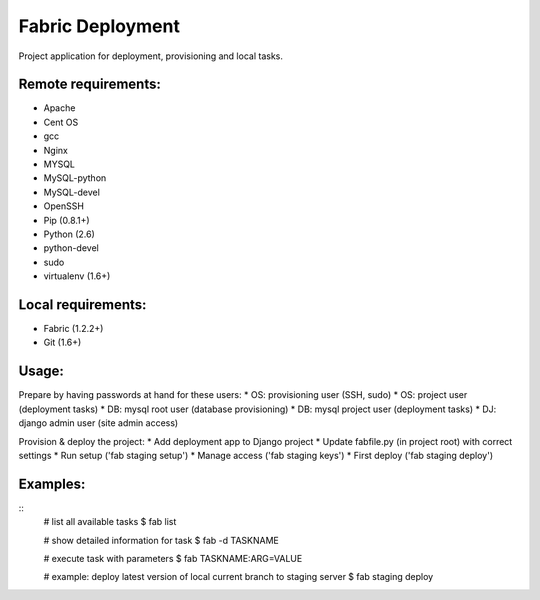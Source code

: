 =================
Fabric Deployment
=================

Project application for deployment, provisioning and local tasks.


Remote requirements:
====================
* Apache
* Cent OS
* gcc
* Nginx
* MYSQL
* MySQL-python
* MySQL-devel
* OpenSSH
* Pip (0.8.1+)
* Python (2.6)
* python-devel
* sudo
* virtualenv (1.6+)


Local requirements:
===================
* Fabric (1.2.2+)
* Git (1.6+)


Usage:
======
Prepare by having passwords at hand for these users:
* OS: provisioning user (SSH, sudo)
* OS: project user (deployment tasks)
* DB: mysql root user (database provisioning)
* DB: mysql project user (deployment tasks)
* DJ: django admin user (site admin access)

Provision & deploy the project:
* Add deployment app to Django project
* Update fabfile.py (in project root) with correct settings
* Run setup ('fab staging setup')
* Manage access ('fab staging keys')
* First deploy ('fab staging deploy')


Examples:
=========
::
    # list all available tasks
    $ fab list

    # show detailed information for task
    $ fab -d TASKNAME

    # execute task with parameters
    $ fab TASKNAME:ARG=VALUE

    # example: deploy latest version of local current branch to staging server
    $ fab staging deploy

